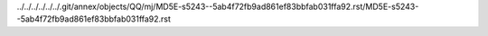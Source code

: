 ../../../../../../.git/annex/objects/QQ/mj/MD5E-s5243--5ab4f72fb9ad861ef83bbfab031ffa92.rst/MD5E-s5243--5ab4f72fb9ad861ef83bbfab031ffa92.rst